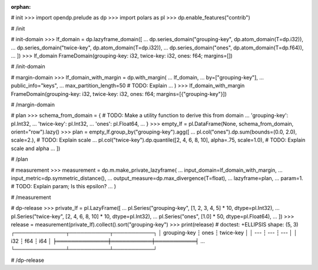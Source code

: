 :orphan:

# init
>>> import opendp.prelude as dp
>>> import polars as pl
>>> dp.enable_features("contrib")

# /init

# init-domain
>>> lf_domain = dp.lazyframe_domain([
...     dp.series_domain("grouping-key", dp.atom_domain(T=dp.i32)),
...     dp.series_domain("twice-key", dp.atom_domain(T=dp.i32)),
...     dp.series_domain("ones", dp.atom_domain(T=dp.f64)),
... ])
>>> lf_domain
FrameDomain(grouping-key: i32, twice-key: i32, ones: f64; margins=[])

# /init-domain

# margin-domain
>>> lf_domain_with_margin = dp.with_margin(
...     lf_domain,
...     by=["grouping-key"],
...     public_info="keys",
...     max_partition_length=50 # TODO: Explain
... )
>>> lf_domain_with_margin
FrameDomain(grouping-key: i32, twice-key: i32, ones: f64; margins=[{"grouping-key"}])

# /margin-domain

# plan
>>> schema_from_domain = { # TODO: Make a utility function to derive this from domain
...     'grouping-key': pl.Int32,
...     'twice-key': pl.Int32,
...     'ones': pl.Float64,
... }
>>> empty_lf = pl.DataFrame(None, schema_from_domain, orient="row").lazy()
>>> plan = empty_lf.group_by("grouping-key").agg([
...     pl.col("ones").dp.sum(bounds=(0.0, 2.0), scale=2.), # TODO: Explain scale
...     pl.col("twice-key").dp.quantile([2, 4, 6, 8, 10], alpha=.75, scale=1.0), # TODO: Explain scale and alpha
... ])

# /plan

# measurement
>>> measurement = dp.m.make_private_lazyframe(
...     input_domain=lf_domain_with_margin, 
...     input_metric=dp.symmetric_distance(), 
...     output_measure=dp.max_divergence(T=float), 
...     lazyframe=plan, 
...     param=1. # TODO: Explain param; Is this epsilon?
... )

# /measurement

# dp-release
>>> private_lf = pl.LazyFrame([
...     pl.Series("grouping-key", [1, 2, 3, 4, 5] * 10, dtype=pl.Int32),
...     pl.Series("twice-key", [2, 4, 6, 8, 10] * 10, dtype=pl.Int32),
...     pl.Series("ones", [1.0] * 50, dtype=pl.Float64),
... ])
>>> release = measurement(private_lf).collect().sort("grouping-key")
>>> print(release) # doctest: +ELLIPSIS
shape: (5, 3)
┌──────────────┬───────────┬───────────┐
│ grouping-key ┆ ones      ┆ twice-key │
│ ---          ┆ ---       ┆ ---       │
│ i32          ┆ f64       ┆ i64       │
╞══════════════╪═══════════╪═══════════╡
...
└──────────────┴───────────┴───────────┘

# /dp-release